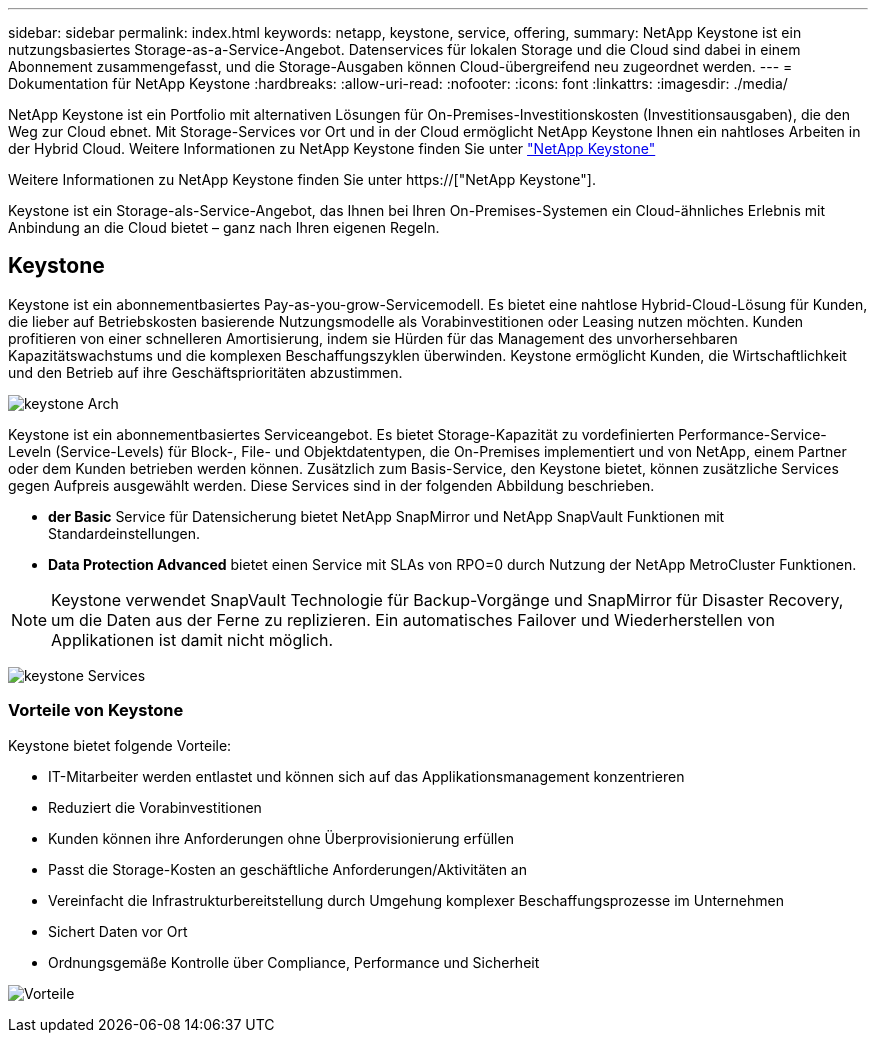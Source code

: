 ---
sidebar: sidebar 
permalink: index.html 
keywords: netapp, keystone, service, offering, 
summary: NetApp Keystone ist ein nutzungsbasiertes Storage-as-a-Service-Angebot. Datenservices für lokalen Storage und die Cloud sind dabei in einem Abonnement zusammengefasst, und die Storage-Ausgaben können Cloud-übergreifend neu zugeordnet werden. 
---
= Dokumentation für NetApp Keystone
:hardbreaks:
:allow-uri-read: 
:nofooter: 
:icons: font
:linkattrs: 
:imagesdir: ./media/


NetApp Keystone ist ein Portfolio mit alternativen Lösungen für On-Premises-Investitionskosten (Investitionsausgaben), die den Weg zur Cloud ebnet. Mit Storage-Services vor Ort und in der Cloud ermöglicht NetApp Keystone Ihnen ein nahtloses Arbeiten in der Hybrid Cloud. Weitere Informationen zu NetApp Keystone finden Sie unter link:https://www.netapp.com/services/subscriptions/keystone/["NetApp Keystone"]

Weitere Informationen zu NetApp Keystone finden Sie unter https://["NetApp Keystone"].

Keystone ist ein Storage-als-Service-Angebot, das Ihnen bei Ihren On-Premises-Systemen ein Cloud-ähnliches Erlebnis mit Anbindung an die Cloud bietet – ganz nach Ihren eigenen Regeln.



== Keystone

Keystone ist ein abonnementbasiertes Pay-as-you-grow-Servicemodell. Es bietet eine nahtlose Hybrid-Cloud-Lösung für Kunden, die lieber auf Betriebskosten basierende Nutzungsmodelle als Vorabinvestitionen oder Leasing nutzen möchten. Kunden profitieren von einer schnelleren Amortisierung, indem sie Hürden für das Management des unvorhersehbaren Kapazitätswachstums und die komplexen Beschaffungszyklen überwinden. Keystone ermöglicht Kunden, die Wirtschaftlichkeit und den Betrieb auf ihre Geschäftsprioritäten abzustimmen.

image:nkfsosm_image2.png["keystone Arch"]

Keystone ist ein abonnementbasiertes Serviceangebot. Es bietet Storage-Kapazität zu vordefinierten Performance-Service-Leveln (Service-Levels) für Block-, File- und Objektdatentypen, die On-Premises implementiert und von NetApp, einem Partner oder dem Kunden betrieben werden können. Zusätzlich zum Basis-Service, den Keystone bietet, können zusätzliche Services gegen Aufpreis ausgewählt werden. Diese Services sind in der folgenden Abbildung beschrieben.

* *der Basic* Service für Datensicherung bietet NetApp SnapMirror und NetApp SnapVault Funktionen mit Standardeinstellungen.
* *Data Protection Advanced* bietet einen Service mit SLAs von RPO=0 durch Nutzung der NetApp MetroCluster Funktionen.



NOTE: Keystone verwendet SnapVault Technologie für Backup-Vorgänge und SnapMirror für Disaster Recovery, um die Daten aus der Ferne zu replizieren. Ein automatisches Failover und Wiederherstellen von Applikationen ist damit nicht möglich.

image:nkfsosm_image3.png["keystone Services"]



=== Vorteile von Keystone

Keystone bietet folgende Vorteile:

* IT-Mitarbeiter werden entlastet und können sich auf das Applikationsmanagement konzentrieren
* Reduziert die Vorabinvestitionen
* Kunden können ihre Anforderungen ohne Überprovisionierung erfüllen
* Passt die Storage-Kosten an geschäftliche Anforderungen/Aktivitäten an
* Vereinfacht die Infrastrukturbereitstellung durch Umgehung komplexer Beschaffungsprozesse im Unternehmen
* Sichert Daten vor Ort
* Ordnungsgemäße Kontrolle über Compliance, Performance und Sicherheit


image:nkfsosm_image4.png["Vorteile"]
